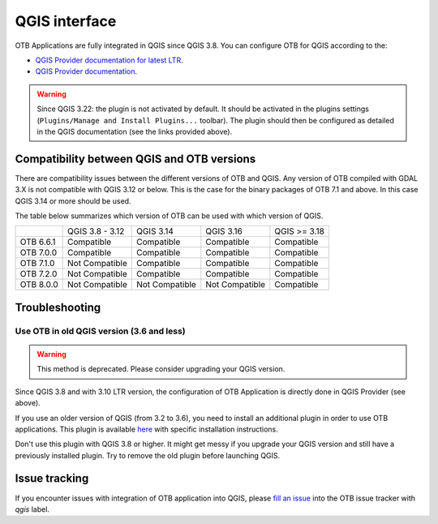 QGIS interface
==============

OTB Applications are fully integrated in QGIS since QGIS 3.8.
You can configure OTB for QGIS according to the:

- `QGIS Provider documentation for latest LTR <https://docs.qgis.org/latest/en/docs/user_manual/processing/3rdParty.html>`_.
- `QGIS Provider documentation <https://docs.qgis.org/testing/en/docs/user_manual/processing/3rdParty.html>`_.


.. warning:: Since QGIS 3.22: the plugin is not activated by default. It should be activated in the plugins settings (``Plugins/Manage and Install Plugins...`` toolbar). The plugin should then be configured as detailed in the QGIS documentation (see the links provided above).

.. image:: Art/plugins.png


Compatibility between QGIS and OTB versions
-------------------------------------------

There are compatibility issues between the different versions of OTB and QGIS. Any version
of OTB compiled with GDAL 3.X is not compatible with QGIS 3.12 or below. This is the case
for the binary packages of OTB 7.1 and above. In this case QGIS 3.14 or more should be used.

The table below summarizes which version of OTB can be used with which version of QGIS.

+---------------+-----------------+-----------------+-----------------+-----------------+
|               | QGIS 3.8 - 3.12 | QGIS 3.14       | QGIS 3.16       | QGIS >= 3.18    |
+---------------+-----------------+-----------------+-----------------+-----------------+
| OTB 6.6.1     | Compatible      | Compatible      | Compatible      | Compatible      |
+---------------+-----------------+-----------------+-----------------+-----------------+
| OTB 7.0.0     | Compatible      | Compatible      | Compatible      | Compatible      |
+---------------+-----------------+-----------------+-----------------+-----------------+
| OTB 7.1.0     | Not Compatible  | Compatible      | Compatible      | Compatible      |
+---------------+-----------------+-----------------+-----------------+-----------------+
| OTB 7.2.0     | Not Compatible  | Compatible      | Compatible      | Compatible      |
+---------------+-----------------+-----------------+-----------------+-----------------+
| OTB 8.0.0     | Not Compatible  | Not Compatible  | Not Compatible  | Compatible      |
+---------------+-----------------+-----------------+-----------------+-----------------+

Troubleshooting
---------------

Use OTB in old QGIS version (3.6 and less)
^^^^^^^^^^^^^^^^^^^^^^^^^^^^^^^^^^^^^^^^^^

.. warning:: This method is deprecated. Please consider upgrading your QGIS version.

Since QGIS 3.8 and with 3.10 LTR version, the configuration of OTB
Application is directly done in QGIS Provider (see above).

If you use an older version of QGIS (from 3.2 to 3.6), you need to
install an additional plugin in order to use OTB applications. This
plugin is available `here
<https://gitlab.orfeo-toolbox.org/orfeotoolbox/qgis-otb-plugin>`_ with
specific installation instructions.

Don't use this plugin with QGIS 3.8 or higher. It might get messy if
you upgrade your QGIS version and still have a previously installed
plugin. Try to remove the old plugin before launching QGIS.


Issue tracking
--------------
If you encounter issues with integration of OTB application into QGIS,
please `fill an issue <https://gitlab.orfeo-toolbox.org/orfeotoolbox/otb/-/issues/new?issue[assignee_id]=&issue[milestone_id]=>`_ into the OTB issue tracker with `qgis` label.
